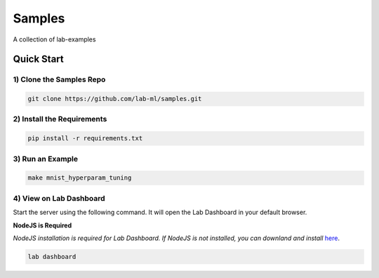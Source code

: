 Samples
=======

A collection of lab-examples


Quick Start
-----------

1) Clone the Samples Repo
~~~~~~~~~~~~~~~~~~~~~~~~~~

.. code-block:: bash

     git clone https://github.com/lab-ml/samples.git


2) Install the Requirements
~~~~~~~~~~~~~~~~~~~~~~~

.. code-block:: bash

     pip install -r requirements.txt

3) Run an Example
~~~~~~~~~~~~~~~~~~

.. code-block:: bash

     make mnist_hyperparam_tuning


4) View on Lab Dashboard
~~~~~~~~~~~~~~~~~~~~~~~~

Start the server using the following command. It will open the Lab Dashboard in your default browser.

**NodeJS is Required**

*NodeJS installation is required for Lab Dashboard. If NodeJS is not installed, you can downland and install* `here <https://nodejs.org/en/download/>`_.

.. code-block:: bash

     lab dashboard
